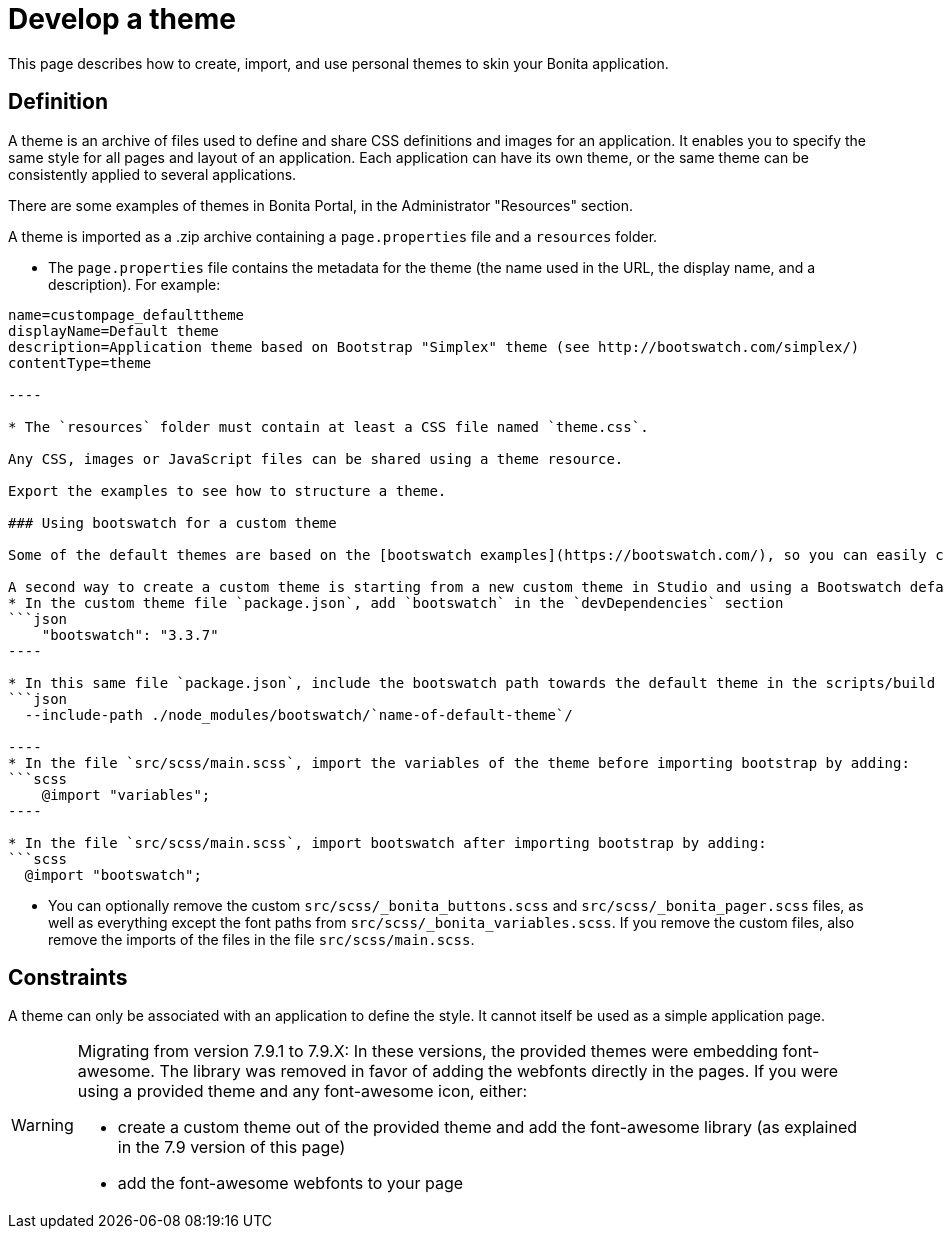 = Develop a theme
:description: This page describes how to create, import, and use personal themes to skin your Bonita application.

This page describes how to create, import, and use personal themes to skin your Bonita application.

== Definition

A theme is an archive of files used to define and share CSS definitions and images for an application.
It enables you to specify the same style for all pages and layout of an application.
Each application can have its own theme, or the same theme can be consistently applied to several applications.

There are some examples of themes in Bonita Portal, in the Administrator "Resources" section.

A theme is imported as a .zip archive containing a `page.properties` file and a `resources` folder.

* The `page.properties` file contains the metadata for the theme (the name used in the URL, the display name, and a description). For example:
```properties
name=custompage_defaulttheme
displayName=Default theme
description=Application theme based on Bootstrap "Simplex" theme (see http://bootswatch.com/simplex/)
contentType=theme

----

* The `resources` folder must contain at least a CSS file named `theme.css`.

Any CSS, images or JavaScript files can be shared using a theme resource.

Export the examples to see how to structure a theme.

### Using bootswatch for a custom theme

Some of the default themes are based on the [bootswatch examples](https://bootswatch.com/), so you can easily choose another existing theme and package it to define a new theme.

A second way to create a custom theme is starting from a new custom theme in Studio and using a Bootswatch default Sass theme. In order to do this using the version 3.3.7 of Bootswatch:
* In the custom theme file `package.json`, add `bootswatch` in the `devDependencies` section
```json
    "bootswatch": "3.3.7"
----

* In this same file `package.json`, include the bootswatch path towards the default theme in the scripts/build section +
```json
  --include-path ./node_modules/bootswatch/`name-of-default-theme`/

----
* In the file `src/scss/main.scss`, import the variables of the theme before importing bootstrap by adding:
```scss
    @import "variables";
----

* In the file `src/scss/main.scss`, import bootswatch after importing bootstrap by adding:
```scss
  @import "bootswatch";

```

* You can optionally remove the custom `src/scss/_bonita_buttons.scss` and `src/scss/_bonita_pager.scss` files, as well as everything except the font paths from `src/scss/_bonita_variables.scss`. If you remove the custom files, also remove the imports of the files in the file `src/scss/main.scss`.

== Constraints

A theme can only be associated with an application to define the style. It cannot itself be used as a simple application page.

[WARNING]
====

Migrating from version 7.9.1 to 7.9.X: In these versions, the provided themes were embedding font-awesome. The library was removed in favor of adding the webfonts directly in the pages.
If you were using a provided theme and any font-awesome icon, either:

* create a custom theme out of the provided theme and add the font-awesome library (as explained in the 7.9 version of this page)
* add the font-awesome webfonts to your page
====
